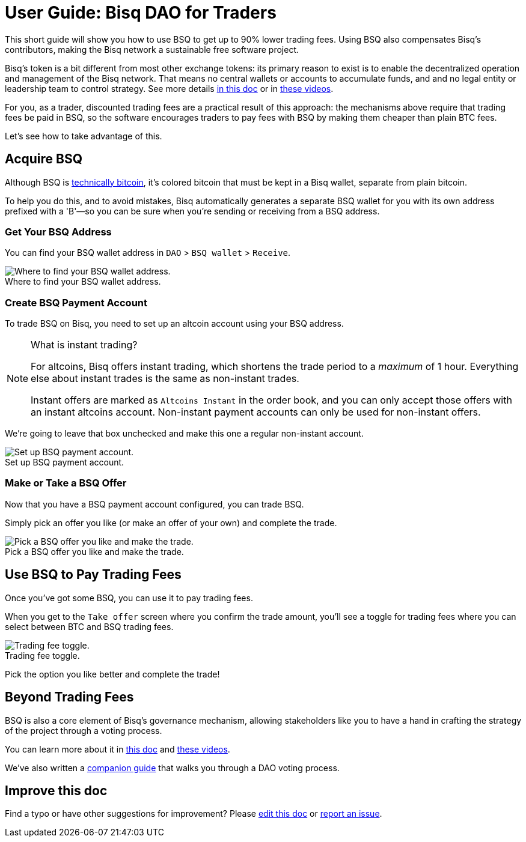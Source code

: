 = User Guide: Bisq DAO for Traders
:imagesdir: ./images
:!figure-caption:

This short guide will show you how to use BSQ to get up to 90% lower trading fees. Using BSQ also compensates Bisq's contributors, making the Bisq network a sustainable free software project.

Bisq's token is a bit different from most other exchange tokens: its primary reason to exist is to enable the decentralized operation and management of the Bisq network. That means no central wallets or accounts to accumulate funds, and and no legal entity or leadership team to control strategy. See more details <<user-dao-intro#, in this doc>> or in https://www.youtube.com/playlist?list=PLFH5SztL5cYPAXWFz-IMB4dBZ0MEZEG_e[these videos^].

For you, as a trader, discounted trading fees are a practical result of this approach: the mechanisms above require that trading fees be paid in BSQ, so the software encourages traders to pay fees with BSQ by making them cheaper than plain BTC fees.

Let's see how to take advantage of this.

== Acquire BSQ

Although BSQ is <<dao-technical-overview#bsq-token, technically bitcoin>>, it's colored bitcoin that must be kept in a Bisq wallet, separate from plain bitcoin.

To help you do this, and to avoid mistakes, Bisq automatically generates a separate BSQ wallet for you with its own address prefixed with a 'B'—so you can be sure when you're sending or receiving from a BSQ address.

=== Get Your BSQ Address

You can find your BSQ wallet address in `DAO` > `BSQ wallet` > `Receive`.

.Where to find your BSQ wallet address.
image::bsq-wallet-address.png[Where to find your BSQ wallet address.]

=== Create BSQ Payment Account

To trade BSQ on Bisq, you need to set up an altcoin account using your BSQ address.

[NOTE]
.What is instant trading?
====
For altcoins, Bisq offers instant trading, which shortens the trade period to a _maximum_ of 1 hour. Everything else about instant trades is the same as non-instant trades.

Instant offers are marked as `Altcoins Instant` in the order book, and you can only accept those offers with an instant altcoins account. Non-instant payment accounts can only be used for non-instant offers.
====

We're going to leave that box unchecked and make this one a regular non-instant account.

.Set up BSQ payment account.
image::add-new-bsq-account.png[Set up BSQ payment account.]

=== Make or Take a BSQ Offer

Now that you have a BSQ payment account configured, you can trade BSQ.

Simply pick an offer you like (or make an offer of your own) and complete the trade.

.Pick a BSQ offer you like and make the trade.
image::bsq-buy-offers.png[Pick a BSQ offer you like and make the trade.]

== Use BSQ to Pay Trading Fees

Once you've got some BSQ, you can use it to pay trading fees.

When you get to the `Take offer` screen where you confirm the trade amount, you'll see a toggle for trading fees where you can select between BTC and BSQ trading fees.

.Trading fee toggle.
image::trading-fee-toggle.png[Trading fee toggle.]

Pick the option you like better and complete the trade!

== Beyond Trading Fees

BSQ is also a core element of Bisq's governance mechanism, allowing stakeholders like you to have a hand in crafting the strategy of the project through a voting process.

You can learn more about it in <<user-dao-intro#,this doc>> and https://www.youtube.com/playlist?list=PLFH5SztL5cYPAXWFz-IMB4dBZ0MEZEG_e[these videos^].

We've also written a <<getting-started-dao#,companion guide>> that walks you through a DAO voting process.

== Improve this doc

Find a typo or have other suggestions for improvement? Please https://github.com/bisq-network/bisq-docs/blob/master/{docname}{docfilesuffix}[edit this doc] or https://github.com/bisq-network/bisq-docs/issues/new?title=Improvement+suggestion+for+{docname}{docfilesuffix}[report an issue].

